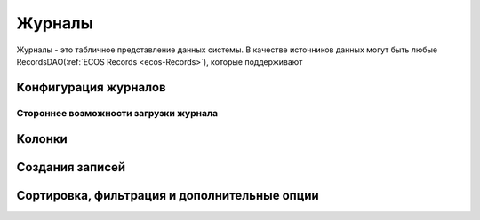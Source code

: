 ===========
**Журналы**
===========

Журналы - это табличное представление данных системы. В качестве источников данных могут быть любые RecordsDAO(:ref:`ECOS Records <ecos-Records>`), которые поддерживают 

.. _ecos-journals_config:

Конфигурация журналов
~~~~~~~~~~~~~~~~~~~~~

Стороннее возможности загрузки журнала
""""""""""""""""""""""""""""""""""""""

Колонки
~~~~~~~

Создания записей
~~~~~~~~~~~~~~~~~

Сортировка, фильтрация и дополнительные опции
~~~~~~~~~~~~~~~~~~~~~~~~~~~~~~~~~~~~~~~~~~~~~~